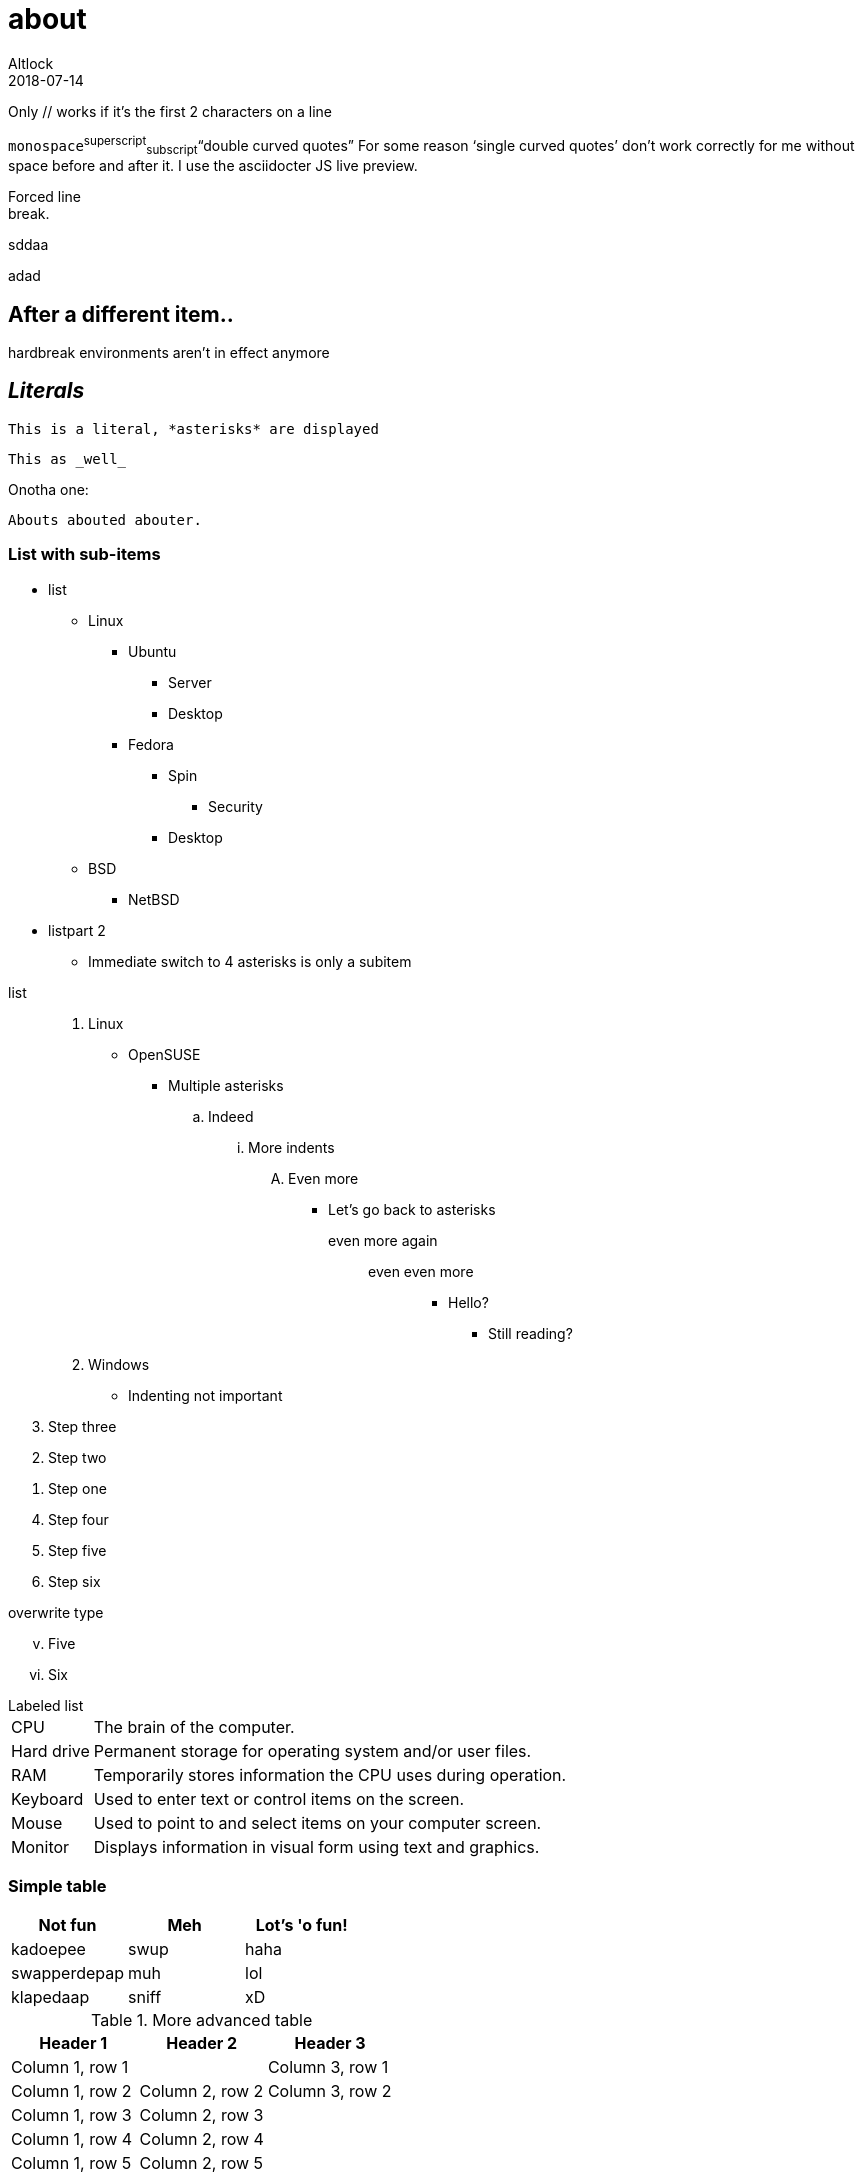 = about
Altlock
2018-07-14
:jbake-type: page
:jbake-status: published
:jbake-tags: asciidoc, about
:idprefix:
:revision: 1.0.1
:another-variable: with spaces

// Comment
Only // works if it's the first 2 characters on a line

////
A multi-line comment.

Notice it's a delimited block.
////

`monospace`^superscript^~subscript~"`double curved quotes`" For some reason '`single curved quotes`' don't
 work correctly for me without space before and after it. I use the asciidocter JS live preview.


Forced line +
break.

[%hardbreaks]
sddaa

adad

== After a different item..

hardbreak
environments
aren't
in effect
anymore

== _Literals_

 This is a literal, *asterisks* are displayed

....
This as _well_
....

Onotha one:

----

Abouts abouted abouter.
----

=== List with sub-items

* list
** Linux
*** Ubuntu
**** Server
**** Desktop
*** Fedora
**** Spin
***** Security
**** Desktop
** BSD
*** NetBSD
* listpart 2
**** Immediate switch to 4 asterisks is only a subitem

//- split list

list::
    . Linux
        * OpenSUSE
            ** Multiple asterisks
                .. Indeed
                    ... More indents
                        .... Even more
                            *** Let's go back to asterisks
                                even more again:::
                                    even even more::::
                                        **** Hello?
                                            ***** Still reading?
    . Windows
* Indenting not important


[%reversed]
 . Step three
 . Step two
 . Step one

[start=4]
 . Step four
 . Step five
 . Step six

.overwrite type
[lowerroman, start=5]
. Five
. Six

//- split lists

.Labeled list
[horizontal]
CPU:: The brain of the computer.
Hard drive:: Permanent storage for operating system and/or user files.
RAM:: Temporarily stores information the CPU uses during operation.
Keyboard:: Used to enter text or control items on the screen.
Mouse:: Used to point to and select items on your computer screen.
Monitor:: Displays information in visual form using text and graphics.


=== Simple table

|===
|Not fun |Meh |Lot's 'o fun!

|kadoepee
|swup
|haha

|swapperdepap
|muh
|lol


|klapedaap
|sniff
|xD

|===



.More advanced table
|===
|Header 1 |Header 2 |Header 3

|Column 1, row 1
|
|Column 3, row 1

|Column 1, row 2
|Column 2, row 2
|Column 3, row 2

|Column 1, row 3
|Column 2, row 3
|

|Column 1, row 4
|Column 2, row 4
|

|Column 1, row 5
|Column 2, row 5
|

|Column 1, row 6
|Column 2, row 6
|Column 3, row 6
|===

=== Variable
author: {author}
rev: {revision}

==== level 4 heading

WARNING: HELLO! :D

NOTE: THIS IS A NOTE

TIP: this is a tip.

IMPORTANT: Very important

CAUTION: watch out




.sourcecode
[source,ruby]
----
require 'sinatra'

get '/hi' do
  "Hello World!"
end
----


:version: 1.5.6.1
.sourcecode with variable substitution
[source,xml,subs="verbatim,attributes"]
----
<dependency>
  <groupId>org.asciidoctor</groupId>
  <artifactId>asciidoctor-java-integration</artifactId>
  <version>{version}</version>
</dependency>
----


=== *HTML* passthrough

The text pass:[<u>underline me</u>] is underlined.

The text pass:+++<b>make me bold please</b>+++ is made bold.

.sourcecode with passthrough and escaping
[source,java,subs="+quotes,+macros"]
----
protected void configure(HttpSecurity http) throws Exception {
    http
        .authorizeRequests()
            **.antMatchers("/resources/$$**$$").permitAll()**
            .anyRequest().authenticated()
            .and()
        .formLogin()
            .loginPage("/login")
            .permitAll();
----

==== Passthrough block

++++
<video poster="images/movie-reel.png">
  <source src="videos/writing-zen.webm" type="video/webm">
</video>
++++


===== Links
https://asciidoctor.org +
https://asciidoctor.org[asciidoctor] +
search/link:https://ecosia.org[Ecosia]
// If we didn’t use the link: prefix in this case, the URL macro would not be detected by the parser.

===== Verses(quotes)

[verse, Carl Sandburg, two lines from the poem Fog]
The fog comes
on little cat feet.


.Delimited verse
[verse, Carl Sandburg, Fog]
____
The fog comes
on little cat feet.

It sits looking
over harbor and city
on silent haunches
and then moves on.
____